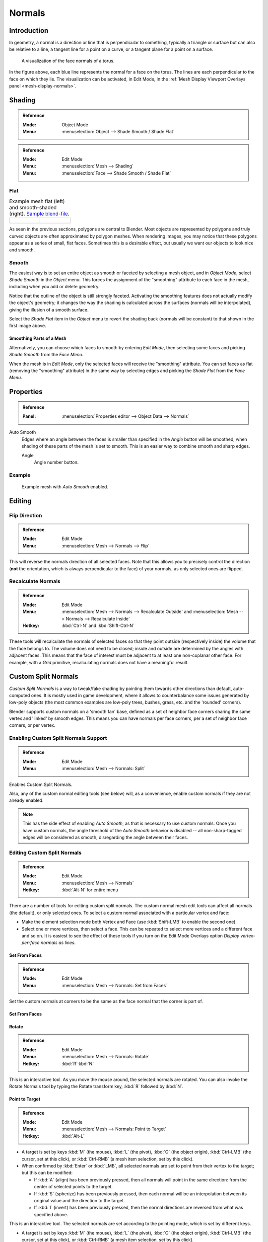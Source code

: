 
*******
Normals
*******

Introduction
============

In geometry, a normal is a direction or line that is perpendicular to something,
typically a triangle or surface but can also be relative to a line, a tangent line for a point on a curve,
or a tangent plane for a point on a surface.

.. figure:: /images/modeling_meshes_editing_normals_viewport.png
   :width: 350px

   A visualization of the face normals of a torus.

In the figure above, each blue line represents the normal for a face on the torus.
The lines are each perpendicular to the face on which they lie.
The visualization can be activated, in Edit Mode,
in the :ref:`Mesh Display Viewport Overlays panel <mesh-display-normals>`.


.. _modeling-meshes-editing-normals-shading:

Shading
=======

.. admonition:: Reference
   :class: refbox

   :Mode:      Object Mode
   :Menu:      :menuselection:`Object --> Shade Smooth / Shade Flat`

.. admonition:: Reference
   :class: refbox

   :Mode:      Edit Mode
   :Menu:      :menuselection:`Mesh --> Shading`
   :Menu:      :menuselection:`Face --> Shade Smooth / Shade Flat`


.. _bpy.ops.object.shade_flat:

Flat
----

.. list-table:: Example mesh flat (left) and smooth-shaded (right).
   `Sample blend-file <https://wiki.blender.org/wiki/File:25-manual-meshsmooth-example.blend>`__.

   * - .. figure:: /images/modeling_meshes_editing_normals_example-flat.png
          :width: 200px

     - .. figure:: /images/modeling_meshes_editing_normals_example-smooth.png
          :width: 200px

As seen in the previous sections, polygons are central to Blender.
Most objects are represented by polygons and truly curved objects
are often approximated by polygon meshes. When rendering images,
you may notice that these polygons appear as a series of small, flat faces.
Sometimes this is a desirable effect, but usually we want our objects to look nice and smooth.


.. _bpy.ops.object.shade_smooth:

Smooth
------

The easiest way is to set an entire object as smooth or faceted by selecting a mesh object,
and in *Object Mode*, select *Shade Smooth* in the *Object* menu.
This forces the assignment of the "smoothing" attribute to each face in the mesh,
including when you add or delete geometry.

Notice that the outline of the object is still strongly faceted.
Activating the smoothing features does not actually modify the object's geometry;
it changes the way the shading is calculated across the surfaces (normals will be interpolated),
giving the illusion of a smooth surface.

Select the *Shade Flat* item in the *Object* menu
to revert the shading back (normals will be constant)
to that shown in the first image above.


Smoothing Parts of a Mesh
^^^^^^^^^^^^^^^^^^^^^^^^^

Alternatively, you can choose which faces to smooth by entering *Edit Mode*,
then selecting some faces and picking *Shade Smooth* from the *Face Menu*.

When the mesh is in *Edit Mode*,
only the selected faces will receive the "smoothing" attribute. You can set faces as flat
(removing the "smoothing" attribute)
in the same way by selecting edges and picking the *Shade Flat* from the *Face Menu*.

.. seealso::

   The :ref:`Auto Smooth <auto-smooth>` option is a quick and easy way to combine smooth and
   faceted faces in the same object.


.. _modeling_meshes_editing_normals_properties:

Properties
==========

.. admonition:: Reference
   :class: refbox

   :Panel:     :menuselection:`Properties editor --> Object Data --> Normals`

.. TODO .. figure:: /images/modeling_meshes_properties_object-data_normals-panel.png

.. TODO  Normals panel.

.. _auto-smooth:

Auto Smooth
   Edges where an angle between the faces is smaller than specified in the *Angle* button will be smoothed,
   when shading of these parts of the mesh is set to smooth. This is an easier way to combine smooth and sharp edges.

   Angle
      Angle number button.


Example
-------

.. figure:: /images/modeling_meshes_properties_object-data_example-auto-smooth.png
   :width: 250px

   Example mesh with *Auto Smooth* enabled.

.. seealso:: Edge Split Modifier

   With the :doc:`Edge Split Modifier </modeling/modifiers/generate/edge_split>` a result
   similar to *Auto Smooth* can be achieved with the ability to choose which edges should be split,
   based on angle.


.. _modeling-meshes-editing-normals-editing:

Editing
=======

Flip Direction
--------------

.. admonition:: Reference
   :class: refbox

   :Mode:      Edit Mode
   :Menu:      :menuselection:`Mesh --> Normals --> Flip`

This will reverse the normals direction of all selected faces.
Note that this allows you to precisely control the direction
(**not** the orientation, which is always perpendicular to the face) of your normals,
as only selected ones are flipped.


Recalculate Normals
-------------------

.. admonition:: Reference
   :class: refbox

   :Mode:      Edit Mode
   :Menu:      :menuselection:`Mesh --> Normals --> Recalculate Outside` and
               :menuselection:`Mesh --> Normals --> Recalculate Inside`
   :Hotkey:    :kbd:`Ctrl-N` and :kbd:`Shift-Ctrl-N`

These tools will recalculate the normals of selected faces so that they point outside
(respectively inside) the volume that the face belongs to.
The volume does not need to be closed; inside and outside are determined by the angles with adjacent faces.
This means that the face of interest must be adjacent to at least one non-coplanar other face.
For example, with a *Grid* primitive, recalculating normals does not have a meaningful result.


.. _modeling_meshes_normals_custom:

Custom Split Normals
====================

*Custom Split Normals* is a way to tweak/fake shading by pointing them towards
other directions than default, auto-computed ones. It is mostly used in game development,
where it allows to counterbalance some issues generated by low-poly objects
(the most common examples are low-poly trees, bushes, grass, etc. and the 'rounded' corners).

Blender supports custom normals on a 'smooth fan' base, defined as a set of neighbor face corners
sharing the same vertex and 'linked' by smooth edges. This means you can have normals per face corners,
per a set of neighbor face corners, or per vertex.


Enabling Custom Split Normals Support
-------------------------------------

.. admonition:: Reference
   :class: refbox

   :Mode:      Edit Mode
   :Menu:     :menuselection:`Mesh --> Normals: Split`

Enables Custom Split Normals.

..

Also, any of the custom normal editing tools (see below) will, as a convenience,
enable custom normals if they are not already enabled.

.. note::

   This has the side effect of enabling *Auto Smooth*, as that is necessary to use custom normals.
   Once you have custom normals, the angle threshold of the *Auto Smooth* behavior is disabled --
   all non-sharp-tagged edges will be considered as smooth, disregarding the angle between their faces.


Editing Custom Split Normals
----------------------------

.. admonition:: Reference
   :class: refbox

   :Mode:      Edit Mode
   :Menu:     :menuselection:`Mesh --> Normals`
   :Hotkey:  :kbd:`Alt-N` for entire menu

There are a number of tools for editing custom split normals.
The custom normal mesh edit tools can affect all normals (the default), or only selected ones.
To select a custom normal associated with a particular vertex and face:

- Make the element selection mode both Vertex and Face (use :kbd:`Shift-LMB` to enable the second one).
- Select one or more vertices, then select a face.
  This can be repeated to select more vertices and a different face and so on.
  It is easiest to see the effect of these tools if you turn on
  the Edit Mode Overlays option *Display vertex-per-face normals as lines*.


Set From Faces
^^^^^^^^^^^^^^

.. admonition:: Reference
   :class: refbox

   :Mode:      Edit Mode
   :Menu:      :menuselection:`Mesh --> Normals: Set from Faces`

Set the custom normals at corners to be the same as the face normal that the corner is part of.


Set From Faces
^^^^^^^^^^^^^^

Rotate
^^^^^^

.. admonition:: Reference
   :class: refbox

   :Mode:      Edit Mode
   :Menu:      :menuselection:`Mesh --> Normals: Rotate`
   :Hotkey:    :kbd:`R`:kbd:`N`

This is an interactive tool. As you move the mouse around, the selected normals are rotated.
You can also invoke the Rotate Normals tool by typing the Rotate transform key, :kbd:`R`
followed by :kbd:`N`.


Point to Target
^^^^^^^^^^^^^^^

.. admonition:: Reference
   :class: refbox

   :Mode:      Edit Mode
   :Menu:      :menuselection:`Mesh --> Normals: Point to Target`
   :Hotkey:    :kbd:`Alt-L`

- A target is set by keys :kbd:`M` (the mouse),
  :kbd:`L` (the pivot),
  :kbd:`O` (the object origin),
  :kbd:`Ctrl-LMB` (the cursor, set at this click), or
  :kbd:`Ctrl-RMB` (a mesh item selection, set by this click).
- When confirmed by :kbd:`Enter` or :kbd:`LMB`,
  all selected normals are set to point from their vertex to the target; but this can be modified:

  - If :kbd:`A` (align) has been previously pressed,
    then all normals will point in the same direction: from the center of selected points to the target.
  - If :kbd:`S` (spherize) has been previously pressed,
    then each normal will be an interpolation between its original value and the direction to the target.
  - If :kbd:`I` (invert) has been previously pressed,
    then the normal directions are reversed from what was specified above.

This is an interactive tool. The selected normals are set according to the pointing mode,
which is set by different keys.

- A target is set by keys :kbd:`M` (the mouse), :kbd:`L` (the pivot), :kbd:`O` (the object origin),
  :kbd:`Ctrl-LMB` (the cursor, set at this click), or :kbd:`Ctrl-RMB` (a mesh item selection, set by this click).
- When confirmed by :kbd:`Enter` or :kbd:`LMB`,
  all selected normals are set to point from their vertex to the target; but this can be modified:

  - If :kbd:`A` (align) has been previously pressed, then all normals will point in the same direction:
    from the center of selected points to the target.
  - If :kbd:`S` (spherize) has been previously pressed, then each normal will be an interpolation between
    its original value and the direction to the target.
  - If :kbd:`I` (invert) has been previously pressed, then the normal directions are reversed from
    what was specified above.

- An :kbd:`R` press will reset the custom normals back to what they were when the operation started.


Merge
^^^^^

.. admonition:: Reference
   :class: refbox

   :Mode:      Edit Mode
   :Menu:      :menuselection:`Mesh --> Normals: Merge`

Merge all of the normals at selected vertices, making one average normal for all of the faces.


Split
^^^^^

Split the normals at all selected vertices so that there are separate normals for each face,
pointing in the same direction as those faces.

   :Mode:      Edit Mode
   :Menu:      :menuselection:`Mesh --> Normals: Split`

Split the normals at all selected vertices so that there are separate normals for each face,
pointing in the same direction as those faces.


Average
^^^^^^^

.. admonition:: Reference
   :class: refbox

   :Mode:      Edit Mode
   :Menu:      :menuselection:`Mesh --> Normals: Average`

Average all of the normals in each fan of faces between sharp edges at a vertex.


Copy Vectors
^^^^^^^^^^^^

.. admonition:: Reference
   :class: refbox

   :Mode:      Edit Mode
   :Menu:      :menuselection:`Mesh --> Normals: Copy Vectors`

If a single normal is selected, copy it to an internal vector buffer.


Paste Vectors
^^^^^^^^^^^^^

.. admonition:: Reference
   :class: refbox

   :Mode:      Edit Mode
   :Menu:      :menuselection:`Mesh --> Normals: Paste Vectors`

Replace the selected normals with the one in the internal vector buffer.


Smoothen Vectors
^^^^^^^^^^^^^^^^

.. admonition:: Reference
   :class: refbox

   :Mode:      Edit Mode
   :Menu:      :menuselection:`Mesh --> Normals: Smoothen Vectors`

Adjust the normals to bring them closer to their adjacent vertex normals.


Reset Vectors
^^^^^^^^^^^^^

.. admonition:: Reference
   :class: refbox

   :Mode:      Edit Mode
   :Menu:      :menuselection:`Mesh --> Normals: Reset Vectors`

Put normals back the to default calculation of the normals.


.. seealso::

   The :doc:`/modeling/modifiers/modify/normal_edit` can be used to edit custom normals.

.. TODO put in ref to weighted normals modifier and bevel tool and modifier.

You can also copy normals from another mesh using Data Transfer
(:doc:`operator </modeling/meshes/editing/data_transfer>`
or :doc:`modifier </modeling/modifiers/modify/data_transfer>`).


Importing Custom Split Normals
------------------------------

Some tools, in particular :abbr:`CAD (Computer-Aided Design)` ones, tends to generate irregular geometry
when tessellating their objects into meshes (very thin and long triangles, etc.).
Auto-computed normals on such geometry often gives bad artifacts,
so it is important to be able to import and use the normals as generated by the CAD tool itself.

.. note::

   Currently, only the FBX importer is capable of importing custom normals.
